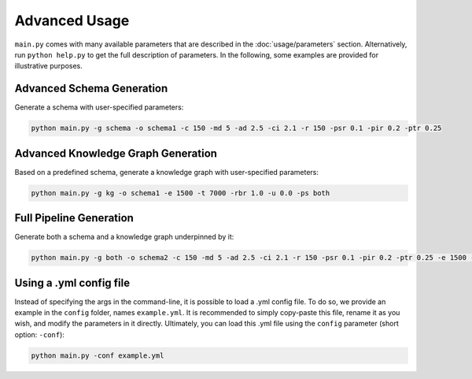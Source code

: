 .. _usage:

Advanced Usage
============

``main.py`` comes with many available parameters that are described in the :doc:`usage/parameters` section.
Alternatively, run ``python help.py`` to get the full description of parameters.
In the following, some examples are provided for illustrative purposes.

Advanced Schema Generation
---------------------------

Generate a schema with user-specified parameters:

.. code-block:: bash

    python main.py -g schema -o schema1 -c 150 -md 5 -ad 2.5 -ci 2.1 -r 150 -psr 0.1 -pir 0.2 -ptr 0.25

Advanced Knowledge Graph Generation
---------------------------

Based on a predefined schema, generate a knowledge graph with user-specified parameters:

.. code-block:: bash

    python main.py -g kg -o schema1 -e 1500 -t 7000 -rbr 1.0 -u 0.0 -ps both

Full Pipeline Generation
---------------------------

Generate both a schema and a knowledge graph underpinned by it:

.. code-block:: bash

    python main.py -g both -o schema2 -c 150 -md 5 -ad 2.5 -ci 2.1 -r 150 -psr 0.1 -pir 0.2 -ptr 0.25 -e 1500 -t 7000 -rbr 1.0 -u 0.0 -ps both

Using a .yml config file
---------------------------

Instead of specifying the args in the command-line, it is possible to load a .yml config file.
To do so, we provide an example in the ``config`` folder, names ``example.yml``.
It is recommended to simply copy-paste this file, rename it as you wish, and modify the parameters in it directly.
Ultimately, you can load this .yml file using the ``config`` parameter (short option: ``-conf``):

.. code-block:: bash

    python main.py -conf example.yml